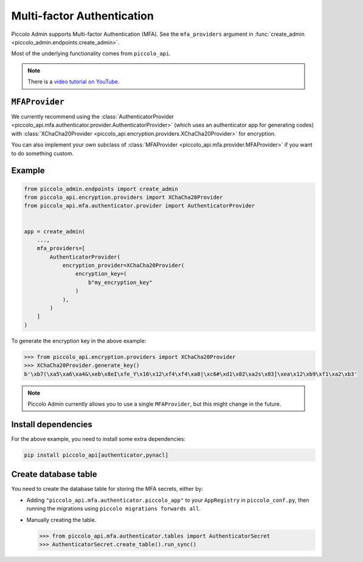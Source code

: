 Multi-factor Authentication
===========================

Piccolo Admin supports Multi-factor Authentication (MFA). See the
``mfa_providers`` argument in :func:`create_admin <piccolo_admin.endpoints.create_admin>`.

Most of the underlying functionality comes from ``piccolo_api``.

.. note::

   There is a `video tutorial on YouTube <https://youtu.be/S24JoFdWxwQ>`__.

``MFAProvider``
---------------

We currently recommend using the :class:`AuthenticatorProvider <piccolo_api.mfa.authenticator.provider.AuthenticatorProvider>`
(which uses an authenticator app for generating codes) with
:class:`XChaCha20Provider <piccolo_api.encryption.providers.XChaCha20Provider>`
for encryption.

You can also implement your own subclass of :class:`MFAProvider <piccolo_api.mfa.provider.MFAProvider>`
if you want to do something custom.

Example
-------

.. code-block:: python

    from piccolo_admin.endpoints import create_admin
    from piccolo_api.encryption.providers import XChaCha20Provider
    from piccolo_api.mfa.authenticator.provider import AuthenticatorProvider


    app = create_admin(
        ...,
        mfa_providers=[
            AuthenticatorProvider(
                encryption_provider=XChaCha20Provider(
                    encryption_key=(
                        b"my_encryption_key"
                    )
                ),
            )
        ]
    )

To generate the encryption key in the above example:

.. code-block:: pycon

    >>> from piccolo_api.encryption.providers import XChaCha20Provider
    >>> XChaCha20Provider.generate_key()
    b'\xb7(\xa5\xa6\xa4&\xeb\x8eI\xfe_Y\x16\x12\xf4\xf4\xa8|\xc6#\xd1\x02\xa2s\x03]\xea\x12\xb9\xf1\xa2\xb3'

.. note::
    Piccolo Admin currently allows you to use a single ``MFAProvider``, but
    this might change in the future.

Install dependencies
--------------------

For the above example, you need to install some extra dependencies:

.. code-block:: bash

    pip install piccolo_api[authenticator,pynacl]

Create database table
---------------------

You need to create the database table for storing the MFA secrets, either by:

* Adding ``"piccolo_api.mfa.authenticator.piccolo_app"`` to your ``AppRegistry``
  in ``piccolo_conf.py``, then running the migrations using
  ``piccolo migrations forwards all``.
* Manually creating the table.

  .. code-block:: pycon

    >>> from piccolo_api.mfa.authenticator.tables import AuthenticatorSecret
    >>> AuthenticatorSecret.create_table().run_sync()
